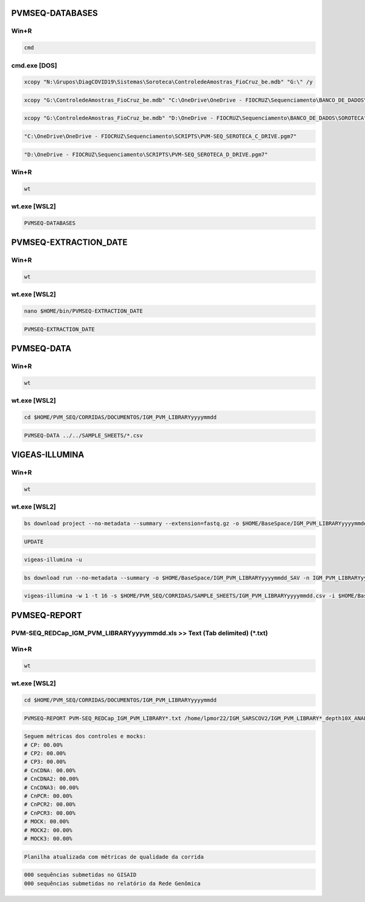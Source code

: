 PVMSEQ-DATABASES
================

=====
Win+R
=====
.. code:: bat

    cmd

=============
cmd.exe [DOS]
=============
.. code:: bat

    xcopy "N:\Grupos\DiagCOVID19\Sistemas\Soroteca\ControledeAmostras_FioCruz_be.mdb" "G:\" /y

.. code:: bat

    xcopy "G:\ControledeAmostras_FioCruz_be.mdb" "C:\OneDrive\OneDrive - FIOCRUZ\Sequenciamento\BANCO_DE_DADOS\SOROTECA" /y

.. code:: bat

    xcopy "G:\ControledeAmostras_FioCruz_be.mdb" "D:\OneDrive - FIOCRUZ\Sequenciamento\BANCO_DE_DADOS\SOROTECA" /y

.. code:: bat

    "C:\OneDrive\OneDrive - FIOCRUZ\Sequenciamento\SCRIPTS\PVM-SEQ_SEROTECA_C_DRIVE.pgm7"

.. code:: bat

    "D:\OneDrive - FIOCRUZ\Sequenciamento\SCRIPTS\PVM-SEQ_SEROTECA_D_DRIVE.pgm7"

=====
Win+R
=====
.. code:: bat

    wt

=============
wt.exe [WSL2]
=============
.. code:: bash

    PVMSEQ-DATABASES

PVMSEQ-EXTRACTION_DATE
======================

=====
Win+R
=====
.. code:: bat

    wt

=============
wt.exe [WSL2]
=============
.. code:: bash

    nano $HOME/bin/PVMSEQ-EXTRACTION_DATE

.. code:: bash

    PVMSEQ-EXTRACTION_DATE

PVMSEQ-DATA
===========

=====
Win+R
=====
.. code:: bat

    wt

=============
wt.exe [WSL2]
=============
.. code:: bash

    cd $HOME/PVM_SEQ/CORRIDAS/DOCUMENTOS/IGM_PVM_LIBRARYyyyymmdd

.. code:: bash

    PVMSEQ-DATA ../../SAMPLE_SHEETS/*.csv

VIGEAS-ILLUMINA
===============

=====
Win+R
=====
.. code:: bat

    wt

=============
wt.exe [WSL2]
=============
.. code:: bash

    bs download project --no-metadata --summary --extension=fastq.gz -o $HOME/BaseSpace/IGM_PVM_LIBRARYyyyymmdd -n IGM_PVM_LIBRARYyyyymmdd

.. code:: bash

    UPDATE

.. code:: bash

    vigeas-illumina -u

.. code:: bash

    bs download run --no-metadata --summary -o $HOME/BaseSpace/IGM_PVM_LIBRARYyyyymmdd_SAV -n IGM_PVM_LIBRARYyyyymmdd

.. code:: bash

    vigeas-illumina -w 1 -t 16 -s $HOME/PVM_SEQ/CORRIDAS/SAMPLE_SHEETS/IGM_PVM_LIBRARYyyyymmdd.csv -i $HOME/BaseSpace/IGM_PVM_LIBRARYyyyymmdd

PVMSEQ-REPORT
=============

==========================================================================
PVM-SEQ_REDCap_IGM_PVM_LIBRARYyyyymmdd.xls >> Text (Tab delimited) (*.txt)
==========================================================================

=====
Win+R
=====
.. code:: bat

    wt

=============
wt.exe [WSL2]
=============
.. code:: bash

    cd $HOME/PVM_SEQ/CORRIDAS/DOCUMENTOS/IGM_PVM_LIBRARYyyyymmdd

.. code:: bash

    PVMSEQ-REPORT PVM-SEQ_REDCap_IGM_PVM_LIBRARY*.txt /home/lpmor22/IGM_SARSCOV2/IGM_PVM_LIBRARY*_depth10X_ANALYSIS/IGM_PVM_LIBRARY*.consensus.*.fasta

.. code:: bash

    Seguem métricas dos controles e mocks:
    # CP: 00.00%
    # CP2: 00.00%
    # CP3: 00.00%
    # CnCDNA: 00.00%
    # CnCDNA2: 00.00%
    # CnCDNA3: 00.00%
    # CnPCR: 00.00%
    # CnPCR2: 00.00%
    # CnPCR3: 00.00%
    # MOCK: 00.00%
    # MOCK2: 00.00%
    # MOCK3: 00.00%

.. code:: bash

    Planilha atualizada com métricas de qualidade da corrida

.. code:: bash

    000 sequências submetidas no GISAID
    000 sequências submetidas no relatório da Rede Genômica

.. code:: bash
.. code:: bash
.. code:: bash
.. code:: bash
.. code:: bash
.. code:: bash
.. code:: bash
.. code:: bash
.. code:: bash
